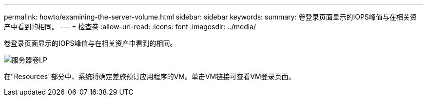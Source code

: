 ---
permalink: howto/examining-the-server-volume.html 
sidebar: sidebar 
keywords:  
summary: 卷登录页面显示的IOPS峰值与在相关资产中看到的相同。 
---
= 检查卷
:allow-uri-read: 
:icons: font
:imagesdir: ../media/


[role="lead"]
卷登录页面显示的IOPS峰值与在相关资产中看到的相同。

image::../media/server-vol-lp.gif[服务器卷LP]

在"Resources"部分中、系统将确定差旅预订应用程序的VM。单击VM链接可查看VM登录页面。
